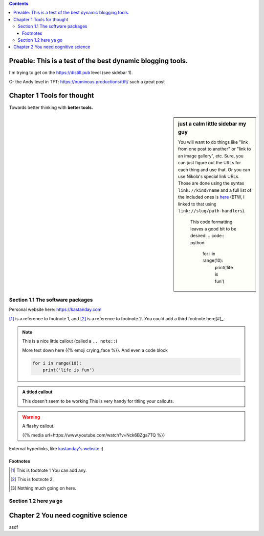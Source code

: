 .. title: Tools for Thought (still testing Nikola)
.. slug: tools-for-thought
.. date: 2020-12-28 09:35:30 UTC-08:00
.. tags: tft
.. category: 
.. link: 
.. description: A primer on tools for better thinking.
.. type: text

.. class:: alert alert-primary float-md-right

.. contents::

Preable: This is a test of the best dynamic blogging tools. 
===============================================================
I'm trying to get on the https://distill.pub level (see sidebar 1).

Or the Andy level in TFT: https://numinous.productions/ttft/ such a great post 

.. image:: /images/firegif.gif
    :width: 20

Chapter 1 Tools for thought
==============================
Towards better thinking with **better tools.**

.. sidebar:: just a calm little sidebar my guy

   You will want to do things like "link from one post to another" or "link to an image gallery",
   etc. Sure, you can just figure out the URLs for each thing and use that. Or you can use
   Nikola's special link URLs. Those are done using the syntax ``link://kind/name`` and
   a full list of the included ones is `here <link://slug/path-handlers>`__ (BTW, I linked
   to that using ``link://slug/path-handlers``).

    This code formatting leaves a good bit to be desired.
    .. code:: python

        for i in range(10):
            print('life is fun')

Section 1.1 The software packages
----------------------------------
Personal website here: https://kastanday.com

[#]_ is a reference to footnote 1, and [#]_ is a reference to
footnote 2. You could add a third footnote here[#]_.

.. accordion::

    Pretty hype example
    Lorem ipsum dolor sit amet, consectetur adipiscing elit. Morbi accumsan, nulla sit amet aliquam molestie, nisi purus dignissim ante, non scelerisque diam ligula eu ex. Integer tristique felis id mattis imperdiet. Maecenas elementum purus quis vestibulum elementum. Etiam nec eleifend metus, vel convallis nisl. Fusce tempor ante felis, vitae tincidunt nulla pulvinar sed. Vivamus eget ipsum nulla. Vestibulum lectus enim, facilisis vel ipsum in, vulputate sodales ligula. Curabitur lorem erat, ullamcorper sit amet imperdiet vitae, lobortis non neque. Fusce porta tempor nulla. Vivamus pulvinar purus nibh. Vestibulum semper rutrum sapien, eget suscipit lectus semper sit amet. Interdum et malesuada fames ac ante ipsum primis in faucibus. Aenean vel fringilla urna, ut vestibulum arcu. Sed bibendum augue risus, quis gravida libero bibendum ac.


    What if books were more like apps
    Lorem ipsum dolor sit amet, consectetur adipiscing elit. Morbi accumsan, nulla sit amet aliquam molestie, nisi purus dignissim ante, non scelerisque diam ligula eu ex. Integer tristique felis id mattis imperdiet. Maecenas elementum purus quis vestibulum elementum. Etiam nec eleifend metus, vel convallis nisl. Fusce tempor ante felis, vitae tincidunt nulla pulvinar sed. Vivamus eget ipsum nulla. Vestibulum lectus enim, facilisis vel ipsum in, vulputate sodales ligula. Curabitur lorem erat, ullamcorper sit amet imperdiet vitae, lobortis non neque. Fusce porta tempor nulla. Vivamus pulvinar purus nibh. Vestibulum semper rutrum sapien, eget suscipit lectus semper sit amet. Interdum et malesuada fames ac ante ipsum primis in faucibus. Aenean vel fringilla urna, ut vestibulum arcu. Sed bibendum augue risus, quis gravida libero bibendum ac.


    Algorithms explained better than ever before
    Lorem ipsum dolor sit amet,

.. note::

    This is a nice little callout (called a ``.. note::``)

    More text down here {{% emoji crying_face %}}. And even a code block

    .. code:: python

        for i in range(10):
            print('life is fun')


.. admonition:: A titled callout
    
    This doesn't seem to be working
    This is very handy for titling your callouts.

.. warning::

    A flashy callout.

    {{% media url=https://www.youtube.com/watch?v=Nck6BZga7TQ %}}



External hyperlinks, like `kastanday's website <http://www.kastanday.com>`_ :) 

.. image:: /images/illus_001.jpg
    :width: 200
    :align: center



Footnotes
~~~~~~~~~~~~~~~~~~~~~~~~~~~~~~~~~~~~~~~~~~~~

.. [#] This is footnote 1 You can add any.
.. [#] This is footnote 2.
.. [#] Nothing much going on here.


Section 1.2 here ya go
----------------------------------

Chapter 2 You need cognitive science
============================================================

asdf

